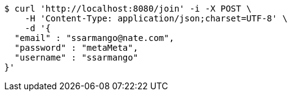 [source,bash]
----
$ curl 'http://localhost:8080/join' -i -X POST \
    -H 'Content-Type: application/json;charset=UTF-8' \
    -d '{
  "email" : "ssarmango@nate.com",
  "password" : "metaMeta",
  "username" : "ssarmango"
}'
----